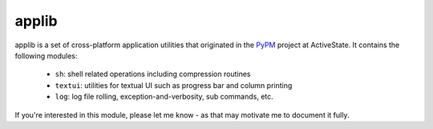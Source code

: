 applib
======

applib is a set of cross-platform application utilities that originated in
the PyPM_ project at ActiveState. It contains the following modules:

  - ``sh``: shell related operations including compression routines
  - ``textui``: utilities for textual UI such as progress bar and column
    printing
  - ``log``: log file rolling, exception-and-verbosity, sub commands, etc.

If you're interested in this module, please let me know - as that may motivate
me to document it fully.

.. _PyPM: http://code.activestate.com/pypm/
